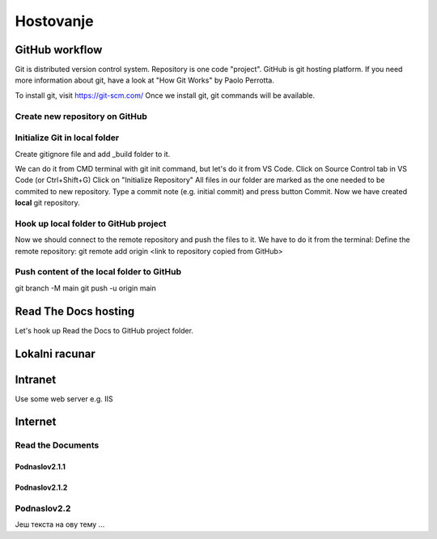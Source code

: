 Hostovanje
+++++++++++

GitHub workflow
=================

Git is distributed version control system.
Repository is one code "project".
GitHub is git hosting platform.
If you need more information about git, have a look at "How Git Works" by Paolo Perrotta.

To install git, visit https://git-scm.com/
Once we install git, git commands will be available.

Create new repository on GitHub
------------------------------------

Initialize Git in local folder
--------------------------------

Create gitignore file and add _build folder to it.

We can do it from CMD terminal with git init command, but let's do it from VS Code.
Click on Source Control tab in VS Code (or Ctrl+Shift+G)
Click on "Initialize Repository"
All files in our folder are marked as the one needed to be commited to new repository.
Type a commit note (e.g. initial commit) and press button Commit.
Now we have created **local** git repository.



Hook up local folder to GitHub project
---------------------------------------

Now we should connect to the remote repository and push the files to it.
We have to do it from the terminal:
Define the remote repository:
git remote add origin <link to repository copied from GitHub>

Push content of the local folder to GitHub
----------------------------------------------

git branch -M main
git push -u origin main


Read The Docs hosting
=======================

Let's hook up Read the Docs to GitHub project folder.




Lokalni racunar
================


Intranet
============

Use some web server e.g. IIS

Internet
============

Read the Documents
-------------------

Podnaslov2.1.1
~~~~~~~~~~~~~~~

Podnaslov2.1.2
~~~~~~~~~~~~~~~~


Podnaslov2.2
----------------

Јеш текста на ову тему ...